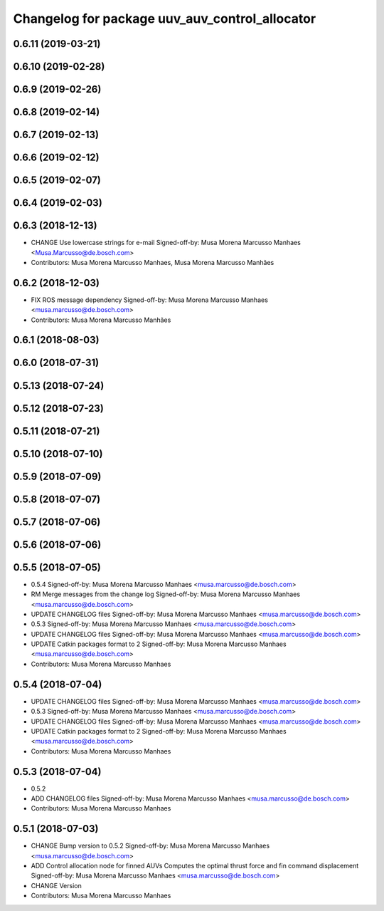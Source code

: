 ^^^^^^^^^^^^^^^^^^^^^^^^^^^^^^^^^^^^^^^^^^^^^^^
Changelog for package uuv_auv_control_allocator
^^^^^^^^^^^^^^^^^^^^^^^^^^^^^^^^^^^^^^^^^^^^^^^

0.6.11 (2019-03-21)
-------------------

0.6.10 (2019-02-28)
-------------------

0.6.9 (2019-02-26)
------------------

0.6.8 (2019-02-14)
------------------

0.6.7 (2019-02-13)
------------------

0.6.6 (2019-02-12)
------------------

0.6.5 (2019-02-07)
------------------

0.6.4 (2019-02-03)
------------------

0.6.3 (2018-12-13)
------------------
* CHANGE Use lowercase strings for e-mail
  Signed-off-by: Musa Morena Marcusso Manhaes <Musa.Marcusso@de.bosch.com>
* Contributors: Musa Morena Marcusso Manhaes, Musa Morena Marcusso Manhães

0.6.2 (2018-12-03)
------------------
* FIX ROS message dependency
  Signed-off-by: Musa Morena Marcusso Manhaes <musa.marcusso@de.bosch.com>
* Contributors: Musa Morena Marcusso Manhães

0.6.1 (2018-08-03)
------------------

0.6.0 (2018-07-31)
------------------

0.5.13 (2018-07-24)
-------------------

0.5.12 (2018-07-23)
-------------------

0.5.11 (2018-07-21)
-------------------

0.5.10 (2018-07-10)
-------------------

0.5.9 (2018-07-09)
------------------

0.5.8 (2018-07-07)
------------------

0.5.7 (2018-07-06)
------------------

0.5.6 (2018-07-06)
------------------

0.5.5 (2018-07-05)
------------------
* 0.5.4
  Signed-off-by: Musa Morena Marcusso Manhaes <musa.marcusso@de.bosch.com>
* RM Merge messages from the change log
  Signed-off-by: Musa Morena Marcusso Manhaes <musa.marcusso@de.bosch.com>
* UPDATE CHANGELOG files
  Signed-off-by: Musa Morena Marcusso Manhaes <musa.marcusso@de.bosch.com>
* 0.5.3
  Signed-off-by: Musa Morena Marcusso Manhaes <musa.marcusso@de.bosch.com>
* UPDATE CHANGELOG files
  Signed-off-by: Musa Morena Marcusso Manhaes <musa.marcusso@de.bosch.com>
* UPDATE Catkin packages format to 2
  Signed-off-by: Musa Morena Marcusso Manhaes <musa.marcusso@de.bosch.com>
* Contributors: Musa Morena Marcusso Manhaes

0.5.4 (2018-07-04)
------------------
* UPDATE CHANGELOG files
  Signed-off-by: Musa Morena Marcusso Manhaes <musa.marcusso@de.bosch.com>
* 0.5.3
  Signed-off-by: Musa Morena Marcusso Manhaes <musa.marcusso@de.bosch.com>
* UPDATE CHANGELOG files
  Signed-off-by: Musa Morena Marcusso Manhaes <musa.marcusso@de.bosch.com>
* UPDATE Catkin packages format to 2
  Signed-off-by: Musa Morena Marcusso Manhaes <musa.marcusso@de.bosch.com>
* Contributors: Musa Morena Marcusso Manhaes

0.5.3 (2018-07-04)
------------------
* 0.5.2
* ADD CHANGELOG files
  Signed-off-by: Musa Morena Marcusso Manhaes <musa.marcusso@de.bosch.com>
* Contributors: Musa Morena Marcusso Manhaes

0.5.1 (2018-07-03)
------------------
* CHANGE Bump version to 0.5.2
  Signed-off-by: Musa Morena Marcusso Manhaes <musa.marcusso@de.bosch.com>
* ADD Control allocation node for finned AUVs
  Computes the optimal thrust force and fin command displacement
  Signed-off-by: Musa Morena Marcusso Manhaes <musa.marcusso@de.bosch.com>
* CHANGE Version
* Contributors: Musa Morena Marcusso Manhaes
